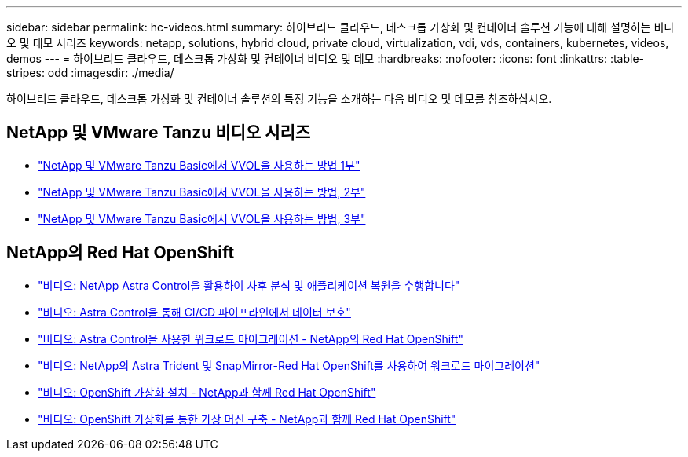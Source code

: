 ---
sidebar: sidebar 
permalink: hc-videos.html 
summary: 하이브리드 클라우드, 데스크톱 가상화 및 컨테이너 솔루션 기능에 대해 설명하는 비디오 및 데모 시리즈 
keywords: netapp, solutions, hybrid cloud, private cloud, virtualization, vdi, vds, containers, kubernetes, videos, demos 
---
= 하이브리드 클라우드, 데스크톱 가상화 및 컨테이너 비디오 및 데모
:hardbreaks:
:nofooter: 
:icons: font
:linkattrs: 
:table-stripes: odd
:imagesdir: ./media/


하이브리드 클라우드, 데스크톱 가상화 및 컨테이너 솔루션의 특정 기능을 소개하는 다음 비디오 및 데모를 참조하십시오.



== NetApp 및 VMware Tanzu 비디오 시리즈

* link:https://www.youtube.com/watch?v=ZtbXeOJKhrc["NetApp 및 VMware Tanzu Basic에서 VVOL을 사용하는 방법 1부"]
* link:https://www.youtube.com/watch?v=FVRKjWH7AoE["NetApp 및 VMware Tanzu Basic에서 VVOL을 사용하는 방법, 2부"]
* link:https://www.youtube.com/watch?v=Y-34SUtTTtU["NetApp 및 VMware Tanzu Basic에서 VVOL을 사용하는 방법, 3부"]




== NetApp의 Red Hat OpenShift

* link:rh-os-n_videos_clone_for_postmortem_and_restore.html["비디오: NetApp Astra Control을 활용하여 사후 분석 및 애플리케이션 복원을 수행합니다"]
* link:rh-os-n_videos_data_protection_in_ci_cd_pipeline.html["비디오: Astra Control을 통해 CI/CD 파이프라인에서 데이터 보호"]
* link:rh-os-n_videos_workload_migration_acc.html["비디오: Astra Control을 사용한 워크로드 마이그레이션 - NetApp의 Red Hat OpenShift"]
* link:rh-os-n_videos_workload_migration_manual.html["비디오: NetApp의 Astra Trident 및 SnapMirror-Red Hat OpenShift를 사용하여 워크로드 마이그레이션"]
* link:rh-os-n_videos_openshift_virt_install.html["비디오: OpenShift 가상화 설치 - NetApp과 함께 Red Hat OpenShift"]
* link:rh-os-n_videos_openshift_virt_vm_deploy.html["비디오: OpenShift 가상화를 통한 가상 머신 구축 - NetApp과 함께 Red Hat OpenShift"]

